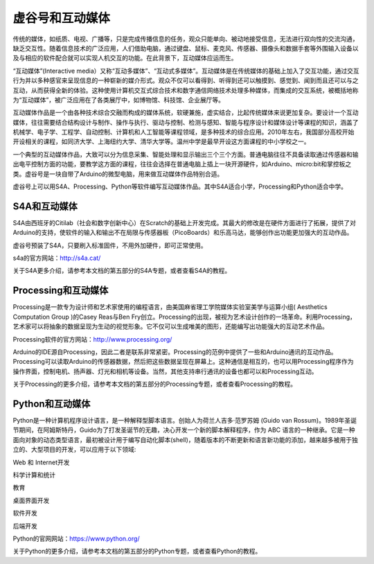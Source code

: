 
虚谷号和互动媒体
=================================


传统的媒体，如纸质、电视、广播等，只是完成传播信息的任务，观众只能单向、被动地接受信息，无法进行双向性的交流沟通，缺乏交互性。随着信息技术的广泛应用，人们借助电脑，通过键盘、鼠标、麦克风、传感器、摄像头和数据手套等外围输入设备以及与相应的软件配合就可以实现人机交互的功能。在此背景下，互动媒体应运而生。

“互动媒体”(Interactive media）又称“互动多媒体”、“互动式多媒体”。互动媒体是在传统媒体的基础上加入了交互功能，通过交互行为并以多种感官来呈现信息的一种崭新的媒介形式。观众不仅可以看得到、听得到还可以触摸到、感觉到、闻到而且还可以与之互动，从而获得全新的体验。这种使用计算机交互式综合技术和数字通信网络技术处理多种媒体，而集成的交互系统，被概括地称为“互动媒体”，被广泛应用在了各类展厅中，如博物馆、科技馆、企业展厅等。

互动媒体作品是一个由各种技术综合交融而构成的媒体系统，软硬兼施，虚实结合，比起传统媒体来说更加复杂。要设计一个互动媒体，往往需要结合结构设计与制作、操作与执行、驱动与控制、检测与感知、智能与程序设计和媒体设计等课程的知识，涵盖了机械学、电子学、工程学、自动控制、计算机和人工智能等课程领域，是多种技术的综合应用。2010年左右，我国部分高校开始开设相关的课程，如同济大学、上海纽约大学、清华大学等。温州中学是最早开设这方面课程的中小学校之一。

一个典型的互动媒体作品，大致可以分为信息采集、智能处理和显示输出三个三个方面。普通电脑往往不具备读取通过传感器和输出电平控制方面的功能，要教学这方面的课程，往往会选择在普通电脑上插上一块开源硬件，如Arduino、micro:bit和掌控板之类。虚谷号是一块自带了Arduino的微型电脑，用来做互动媒体作品特别合适。

虚谷号上可以用S4A、Processing、Python等软件编写互动媒体作品。其中S4A适合小学，Processing和Python适合中学。

.. image:: ../images/06/6.3.1.png

------------------------
S4A和互动媒体
------------------------

S4A由西班牙的Citilab（社会和数字创新中心）在Scratch的基础上开发完成。其最大的修改是在硬件方面进行了拓展，提供了对Arduino的支持，使软件的输入和输出不在局限与传感器板（PicoBoards）和乐高马达，能够创作出功能更加强大的互动作品。

虚谷号预装了S4A，只要刷入标准固件，不用外加硬件，即可正常使用。

s4a的官方网站：http://s4a.cat/

关于S4A更多介绍，请参考本文档的第五部分的S4A专题，或者查看S4A的教程。

-------------------------------------
Processing和互动媒体
-------------------------------------

Processing是一款专为设计师和艺术家使用的编程语言，由美国麻省理工学院媒体实验室美学与运算小组( Aesthetics Computation Group )的Casey Reas与Ben Fry创立。Processing的出现，被视为艺术设计创作的一场革命。利用Processing，艺术家可以将抽象的数据呈现为生动的视觉形象。它不仅可以生成唯美的图形，还能编写出功能强大的互动艺术作品。

Processing软件的官方网站：http://www.processing.org/

.. image:: ../images/05/processing-1.png

Arduino的IDE源自Processing，因此二者是联系非常紧密。Processing的范例中提供了一些和Arduino通讯的互动作品。Processing可以读取Arduino的传感器数据，然后把这些数据呈现在屏幕上。这种通信是相互的，也可以用Processing程序作为操作界面，控制电机、扬声器、灯光和相机等设备。当然，其他支持串行通讯的设备也都可以和Processing互动。

关于Processing的更多介绍，请参考本文档的第五部分的Processing专题，或者查看Processing的教程。


-------------------------------------
Python和互动媒体
-------------------------------------

Python是一种计算机程序设计语言，是一种解释型脚本语言。创始人为荷兰人吉多·范罗苏姆 (Guido van Rossum)。1989年圣诞节期间，在阿姆斯特丹，Guido为了打发圣诞节的无趣，决心开发一个新的脚本解释程序，作为 ABC 语言的一种继承。它是一种面向对象的动态类型语言，最初被设计用于编写自动化脚本(shell)，随着版本的不断更新和语言新功能的添加，越来越多被用于独立的、大型项目的开发，可以应用于以下领域:

Web 和 Internet开发

科学计算和统计

教育

桌面界面开发

软件开发

后端开发

Python的官网网站：https://www.python.org/

关于Python的更多介绍，请参考本文档的第五部分的Python专题，或者查看Python的教程。

